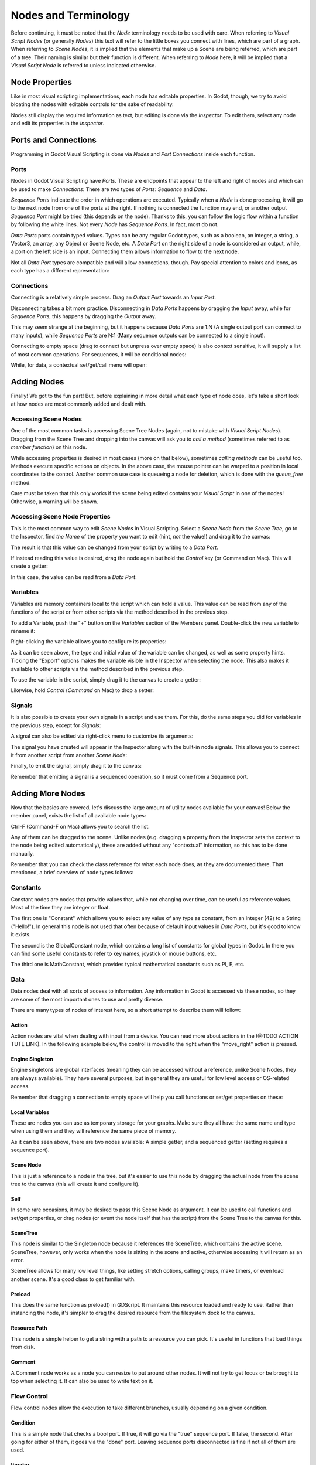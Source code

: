 .. _doc_nodes_purposes_visual_script:

Nodes and Terminology
=====================

Before continuing, it must be noted that the *Node* terminology needs to be used with care. 
When referring to *Visual Script Nodes* (or generally *Nodes*) this text will refer to the little boxes you connect with lines, which are part of a graph.
When referring to *Scene Nodes*, it is implied that the elements that make up a Scene are being referred, which are part of a tree. Their naming is similar but their function is different.
When referring to *Node* here, it will be implied that a *Visual Script Node* is referred to unless indicated otherwise.

.. image:: img/visual_script16.png


Node Properties
---------------

Like in most visual scripting implementations, each node has editable properties. In Godot, though, we try to avoid
bloating the nodes with editable controls for the sake of readability. 

Nodes still display the required information as text, but editing is done via the *Inspector*. To edit them,
select any node and edit its properties in the *Inspector*.


Ports and Connections
---------------------

Programming in Godot Visual Scripting is done via *Nodes* and *Port Connections* inside each function. 


Ports
~~~~~

Nodes in Godot Visual Scripting have *Ports*. These are endpoints that appear to the 
left and right of nodes and which can be used to make *Connections*:
There are two types of *Ports*: *Sequence* and *Data*.

.. image:: img/visual_script17.png


*Sequence Ports* indicate the order in which operations are executed. 
Typically when a *Node* is done processing, it will go to the next node from one of the ports at the right. 
If nothing is connected the function may end, or another output *Sequence Port* might be tried (this depends on the node). 
Thanks to this, you can follow the logic flow within a function by following the white lines.
Not every *Node* has *Sequence Ports*. In fact, most do not.

*Data Ports* ports contain typed values. Types can be any regular Godot types, 
such as a boolean, an integer, a string, a Vector3, an array, any Object or Scene Node, etc. 
A *Data Port* on the right side of a node is considered an output, while, 
a port on the left side is an input. Connecting them allows information to flow to the next node. 

Not all *Data Port* types are compatible and will allow connections, though.
Pay special attention to colors and icons, as each type has a different representation:

.. image:: img/visual_script18.png


Connections
~~~~~~~~~~~

Connecting is a relatively simple process. Drag an *Output Port* towards an *Input Port*. 

.. image:: img/visual_script_connect.gif


Disconnecting takes a bit more practice. Disconnecting in *Data Ports* happens by 
dragging the *Input* away, while for *Sequence Ports*, this happens by dragging the *Output* away.

.. image:: img/visual_script_disconnect.gif


This may seem strange at the beginning, but it happens because *Data Ports* are 1:N 
(A single output port can connect to many inputs), while *Sequence Ports* are N:1 
(Many sequence outputs can be connected to a single input).

Connecting to empty space (drag to connect but unpress over empty space) is also context sensitive, it will supply
a list of most common operations. For sequences, it will be conditional nodes:

.. image:: img/visual_script52.png


While, for data, a contextual set/get/call menu will open:

.. image:: img/visual_script53.png


Adding Nodes
------------

Finally! We got to the fun part! But, before explaining in more detail what each type of node does, 
let's take a short look at how nodes are most commonly added and dealt with.


Accessing Scene Nodes
~~~~~~~~~~~~~~~~~~~~~

One of the most common tasks is accessing Scene Tree Nodes (again, not to mistake with *Visual Script Nodes*).
Dragging from the Scene Tree and dropping into the canvas will ask you to *call a method* (sometimes referred to as *member function*) on this node. 

.. image:: img/visual_script19.png


While accessing properties is desired in most cases (more on that below), sometimes *calling methods* can be useful too.
Methods execute specific actions on objects. In the above case, the mouse pointer can be warped to a position in local
coordinates to the control. Another common use case is queueing a node for deletion, which is done with the *queue_free* method.

.. image:: img/visual_script20.png


Care must be taken that this only works if the scene being edited contains your *Visual Script* in one of the nodes! Otherwise, a warning will be shown.


Accessing Scene Node Properties
~~~~~~~~~~~~~~~~~~~~~~~~~~~~~~~

This is the most common way to edit *Scene Nodes* in Visual Scripting. Select a *Scene Node* from the *Scene Tree*, go to the Inspector, find *the Name* of the property you want to edit (hint, *not* the value!) and drag it to the canvas:

.. image:: img/visual_script21.png


The result is that this value can be changed from your script by writing to a *Data Port*.

If instead reading this value is desired, drag the node again but hold the *Control* key (or Command on Mac). This will create a getter:

.. image:: img/visual_script22.png


In this case, the value can be read from a *Data Port*.


Variables
~~~~~~~~~

Variables are memory containers local to the script which can hold a value. This value can be read from any of the functions of the script or from other scripts via the method described in the previous step.

To add a Variable, push the "+" button on the *Variables* section of the Members panel. Double-click the new variable to rename it:

.. image:: img/visual_script23.png


Right-clicking the variable allows you to configure its properties:

.. image:: img/visual_script24.png

.. image:: img/visual_script25.png


As it can be seen above, the type and initial value of the variable can be changed, as well as some property hints.
Ticking the "Export" options makes the variable visible in the Inspector when selecting the node. This also makes it available to other scripts via the method described in the previous step.

.. image:: img/visual_script28.png


To use the variable in the script, simply drag it to the canvas to create a getter:

.. image:: img/visual_script26.png


Likewise, hold *Control* (*Command* on Mac) to drop a setter:

.. image:: img/visual_script27.png


Signals
~~~~~~~

It is also possible to create your own signals in a script and use them. For this, do the same steps you did for variables in the previous step, except for *Signals*:

.. image:: img/visual_script29.png


A signal can also be edited via right-click menu to customize its arguments:

.. image:: img/visual_script30.png


The signal you have created will appear in the Inspector along with the built-in node signals. This allows you to connect it from another script from another *Scene Node*:

.. image:: img/visual_script31.png


Finally, to emit the signal, simply drag it to the canvas:

.. image:: img/visual_script32.png


Remember that emitting a signal is a sequenced operation, so it must come from a Sequence port.


Adding More Nodes
-----------------

Now that the basics are covered, let's discuss the large amount of utility nodes available for your canvas!
Below the member panel, exists the list of all available node types:

.. image:: img/visual_script33.png


Ctrl-F (Command-F on Mac) allows you to search the list.

Any of them can be dragged to the scene. Unlike nodes (e.g. dragging a property
from the Inspector sets the context to the node being edited automatically), these are added without any "contextual" information, so this has to be done manually.

.. image:: img/visual_script34.png


Remember that you can check the class reference for what each node does, as they are documented there. That mentioned,
a brief overview of node types follows:


Constants
~~~~~~~~~

Constant nodes are nodes that provide values that, while not changing over time, can be useful as reference values. 
Most of the time they are integer or float.

.. image:: img/visual_script36.png


The first one is "Constant" which allows you to select any value of any type as constant, from an integer (42) to a String ("Hello!"). In general this node is not used that often because of default input values in *Data Ports*, but it's good to know it exists.

The second is the GlobalConstant node, which contains a long list of constants for global types in Godot. In there
you can find some useful constants to refer to key names, joystick or mouse buttons, etc.

The third one is MathConstant, which provides typical mathematical constants such as PI, E, etc.


Data
~~~~

Data nodes deal with all sorts of access to information. Any information in Godot is accessed via these nodes, so
they are some of the most important ones to use and pretty diverse.

.. image:: img/visual_script37.png


There are many types of nodes of interest here, so a short attempt to describe them will follow:


Action
^^^^^^

Action nodes are vital when dealing with input from a device. You can read more about actions in the (@TODO ACTION TUTE LINK).
In the following example below, the control is moved to the right when the "move_right" action is pressed.

.. image:: img/visual_script38.png


Engine Singleton
^^^^^^^^^^^^^^^^

Engine singletons are global interfaces (meaning they can be accessed without a reference, unlike Scene Nodes, they are always available).
They have several purposes, but in general they are useful for low level access or OS-related access.

.. image:: img/visual_script39.png


Remember that dragging a connection to empty space will help you call functions or set/get properties on these:

.. image:: img/visual_script40.png


Local Variables
^^^^^^^^^^^^^^^

These are nodes you can use as temporary storage for your graphs. Make sure they all have the same name and type when using them and they will reference the same piece of memory.

.. image:: img/visual_script41.png


As it can be seen above, there are two nodes available: A simple getter, and a sequenced getter (setting requires a sequence port).


Scene Node
^^^^^^^^^^

This is just a reference to a node in the tree, but it's easier to use this node by dragging the actual node 
from the scene tree to the canvas (this will create it and configure it).


Self
^^^^

In some rare occasions, it may be desired to pass this Scene Node as argument. 
It can be used to call functions and set/get properties, or drag nodes (or event the node itself that has the script) from the Scene Tree to the canvas for this.


SceneTree
^^^^^^^^^

This node is similar to the Singleton node because it references the SceneTree, which contains the active scene.
SceneTree, however, only works when the node is sitting in the scene and active, otherwise accessing it will
return as an error.

SceneTree allows for many low level things, like setting stretch options, calling groups, make timers, or even
load another scene. It's a good class to get familiar with.


Preload
^^^^^^^

This does the same function as preload() in GDScript. It maintains this resource loaded and ready to use. Rather than
instancing the node, it's simpler to drag the desired resource from the filesystem dock to the canvas.


Resource Path
^^^^^^^^^^^^^

This node is a simple helper to get a string with a path to a resource you can pick. It's useful in functions that
load things from disk.


Comment
^^^^^^^

A Comment node works as a node you can resize to put around other nodes. It will not try to get focus or be brought
to top when selecting it. It can also be used to write text on it.

.. image:: img/visual_script42.png


Flow Control
~~~~~~~~~~~~

Flow control nodes allow the execution to take different branches, usually depending on a
given condition.

.. image:: img/visual_script43.png


Condition
^^^^^^^^^

This is a simple node that checks a bool port. If true, it will go via the "true" sequence port. If false,
the second. After going for either of them, it goes via the "done" port. Leaving sequence
ports disconnected is fine if not all of them are used.


Iterator
^^^^^^^^

Some data types in Godot (ie, arrays, dictionaries) are iterable. This means that a bit of code can run
for each element that it has.

The Iterator node goes through all elements and, for each of them, it goes via the "each" sequence port,
making the element available in the "elem" data port. 

When done, it goes via the "exit" sequence port.


Return
^^^^^^

Some functions can return values. In general for virtual ones, Godot will add the Return node for you.
A return node forces the function to end.


Sequence
^^^^^^^^

This node is useful mostly for organizing your graph. It calls its sequence ports in order.


TypeCast
^^^^^^^^

This is a useful and commonly used node. You can use it to cast arguments or other objects
to the type you desire. Afterwards, you can even drag the object output to get full completion.

.. image:: img/visual_script55.png


It is also possible to cast to a script, which will allow complete script properties and functions:

.. image:: img/visual_script54.png


Switch
^^^^^^

The Switch node is similar to the Condition node, but it matches many values at the same time.


While
^^^^^

This is a more primitive form of iteration. "repeat" sequence output will be called as long as
the condition in the "cond" data port is met.


Functions
~~~~~~~~~

Functions are simple helpers, most of the time deterministic. They take some arguments as
input and return an output. They are almost never sequenced.


Built-In
^^^^^^^^

There is a list of built in helpers. The list is almost identical to the one from GDScript (@TODO, link to gdscript methods?).
Most of them are mathematical functions, but others can be useful helpers. Make sure to take a look at the list
at some point.


By Type
^^^^^^^

Those are the methods available to basic types. For example, if you want a dot-product, you can search for "dot" instead of the Vector3 category.
In most cases just search the list of nodes, it should be faster.


Call
^^^^

This is the generic calling node. It is rarely used directly but by dragging to empty space on an already configured node.


Constructors
^^^^^^^^^^^^

These are all the functions needed to create Godot basic datatypes. For example, If you need to create a Vector3 out of 3 floats, a constructor must be used.

.. image:: img/visual_script44.png


Destructor
^^^^^^^^^^

This is the opposite to Constructor, it allows to separate any basic type (ie, Vector3) into its sub-elements.

.. image:: img/visual_script45.png


Emit Signal
^^^^^^^^^^^

Emits signals from any object. In general it's not that useful, as dragging a signal to the canvas works better.


Get/Set
^^^^^^^

Generic Getter/Setter node. Dragging properties from the Inspector works better, as they appear properly configured on drop.


Wait
^^^^

The Wait nodes will suspend execution of the function until something happens (many frames can pass until resuming, in fact).
Default nodes allow you to wait for a frame to pass, a fixed frame or a given amount of time until execution is resumed.


Yield
^^^^^

This node completely suspends the execution of the script, and it will make the function return a value that can be used to resume execution.


Yield Signal
^^^^^^^^^^^^

Same as Yield, but will wait until a given signal is emitted.


Index
~~~~~

Generic indexing operator, not often used but it's good that it exists just in case.


Operators
~~~~~~~~~

These are mostly generic operators such as addition, multiplication, comparison, etc.
By default, these mostly accept any datatype (and will error in run-time if the types
fed do not match for the operator). It is always recommended to set the right
type for operators to catch errors faster and make the graph easier to read.

.. image:: img/visual_script46.png


Expression Node
^^^^^^^^^^^^^^^

Among the operators, the *Expression* node is the most powerful. If well used, it allows you to enormously simplify
visual scripts that are math or logic heavy. Type any expression on it and it will be executed in real-time.

Expression nodes can:

- Perform math and logic expressions based on custom inputs (eg: "a*5+b", where a and b are custom inputs):

.. image:: img/visual_script47.png


- Access local variables or properties:

.. image:: img/visual_script48.png


- Use most of the existing built-in functions that are available to GDScript, such as sin(),cos(),print(), as well as constructors, such as Vector3(x,y,z),Rect2(..), etc.:

.. image:: img/visual_script49.png


- Call API functions:

.. image:: img/visual_script50.png


- Use sequenced mode, which makes more sense in case of respecting the processing order:

.. image:: img/visual_script51.png
